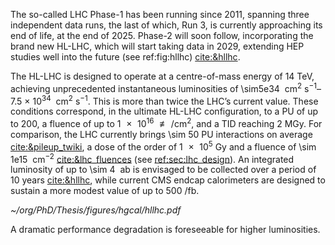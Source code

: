 <<sec:hllhc>>

The so-called \ac{LHC} Phase-1 has been running since 2011, spanning three independent data runs, the last of which, Run 3, is currently approaching its end of life, at the end of 2025.
Phase-2 will soon follow, incorporating the brand new \ac{HL-LHC}, which will start taking data in 2029, extending \ac{HEP} studies well into the future (see ref:fig:hllhc) [[cite:&hllhc]].

The \ac{HL-LHC} is designed to operate at a centre-of-mass energy of \SI{14}{\TeV}, achieving unprecedented instantaneous luminosities of \SIrange{\sim5e34}{7.5e34}{\per\cm\squared\per\second}.
This is more than twice the \ac{LHC}’s current value.
These conditions correspond, in the ultimate HL-LHC configuration, to a \ac{PU} of up to 200, a fluence of up to \SI{1e16}{\nequiv\per\cm\squared}, and a \ac{TID} reaching \SI{2}{\mega\gray}.
For comparison, the \ac{LHC} currently brings \num{\sim 50} \ac{PU} interactions on average [[cite:&pileup_twiki]], a dose of the order of \SI{1e5}{\gray} and a fluence of \SI{\sim 1e15}{\nequiv\per\cm\squared} [[cite:&lhc_fluences]] (see [[ref:sec:lhc_design]]).
An integrated luminosity of up to \SI{\sim 4}{\per\atto\barn} is envisaged to be collected over a period of 10 years [[cite:&hllhc]], while current \ac{CMS} endcap calorimeters are designed to sustain a more modest value of up to \SI{500}{\per\femto\barn}.

#+ATTR_LATEX: :width 1.\textwidth
#+CAPTION: The \ac{HL-LHC} project timeline. Run3 is currently on-going, and the \ac{HL-LHC} will start collecting data in 2029, following three years of \ac{LHC} shutdown for detector upgrades.
#+NAME: fig:hllhc
[[~/org/PhD/Thesis/figures/hgcal/hllhc.pdf]]

A dramatic performance degradation is foreseeable for higher luminosities.


* Lumi measurements can improve due to :noexport:
+ [[cite:&hllhc_physics]]
+ high precision luminosity detectors are needed to provide high-granularity bunch-by-bunch luminosity measurements, with very good linearity and stability.
+ Advanced, multiple and redundant VdM scans and refined VdM analysis techniques can lead to substantial improvements.
+ Novel techniques, such as the measurement of fiducial Z boson production rates exploiting in-situ efficiency determination, provide handles for advancement of the integrated luminosity uncertainty towards the 1% target

* ToDo [1/3] :noexport:
+ [ ] discuss new physics that the hllhc will allow
+ [ ] technological challenges: "Among these are cutting-edge 11–12 Tesla superconducting magnets, compact
superconducting cavities for beam rotation with ultra-precise phase control, new technology and physical
processes for beam collimation and 100 metre-long high-power superconducting links with negligible energy
dissipation, all of which required several years of dedicated R&D effort on a global international level." [[cite:&hllhc]]

* Jona :noexport:
The High-Luminosity LHC (HL-LHC) is scheduled to start in 2029, and it will constitute the Phase-2 of the LHC operations. It is designed to operate at a centre-of-mass energy of $14\TeV$ while delivering an instantaneous luminosity in the range of $5-7.5\cdot10^{34}\cm^{-2}\unit{s}^{-1}$. These conditions correspond, in the ultimate HL-LHC configuration, to a number of simultaneous collisions per bunch crossing of $\mathcal{O}(200)$, a fluence of up to $10^{16}\text{n}_{\text{eq}}\cm^{-2}$, and a dose reaching $2\unit{MGy}$. In these unprecedented running conditions, a remarkable integrated luminosity of $4000\fbinv$ is expected to be collected over the anticipated ten years of data-taking.

This unparalleled dataset will open a unique window on the weak-scale nature of the Universe, providing high-precision measurements of the Standard Model (SM) as well as searches for new physics Beyond the SM (BSM). The study of the Higgs boson (H) self-coupling ($\lambdahhh$) represents the most important target of the HL-LHC. Its possible measurement can be strived for via the direct search of Higgs boson pair (HH) production in the $\HH\to\bbtautau$, $\HH\to\PQb\PQb\PQb\PQb$, and $\HH\to\PQb\PQb\PGg\PGg$ channels, which hold the highest sensitivity, and via indirect searches profiting from the electroweak corrections to single H production \cite{HL-HE-LHC_YR}. Moreover, the study of rare processes like the $\ttbar\ttbar$ production in leptonic final states will be of utmost importance to constrain the magnitude and Charge-Parity (CP) properties of the top Yukawa coupling, as well as probe 2HDM BSM models \cite{HL-HE-LHC_YR}. An important test of CP violation is represented by the \textit{golden channel} $\bspsiphi(1020)$, with an expected uncertainty on CP-violating phase $\phi_{\text{s}}\sim5-6\unit{mrad}$ in Phase-2 \cite{HL-HE-LHC_YR}. Further studies of BSM physics include the search for lepton flavour non-universality in the $\PGt\to\PGm\PGm\PGm$ decay \cite{Muon_Phase2_TDR} and the search for long-lived particles \cite{HL-HE-LHC_YR}. This will be complemented by a deep study of the $\PH$ boson properties \cite{CMS-PAS-FTR-18-011}. 

Such precision measurements and searches require information-rich datasets with statistical power that matches the high luminosity provided by the Phase-2 upgrade of the LHC. The achievement of this goal means not only maintaining the current discovery potential of the CMS detector but also extending its physics reach. To attain this, the CMS Collaboration plans a series of major upgrades of its subdetectors' hardware and software systems \cite{CMS_Phase2_TDR,CMS_Phase2_SD}. This upgrade has already started during the Second Long Shutdown (LS2, 2018-2022) and will continue in the Third Long Shutdown (LS3, 2025-2029) when the commissioning of the new detector will be performed. The CMS upgrade for the HL-LHC will enable efficient data collection in the 200 pileup (PU) harsh environment. In these new conditions, the already challenging implementation of an efficient $\PGt$ lepton trigger will become an even more crucial and complicated task; especially interesting will be the hadronically decaying $\PGt$ leptons ($\tauh$). To this end, the highly upgraded capabilities of the Phase-2 Level-1 (L1) triggering system (fully detailed in Section \ref{CH4:P2CMS_l1t}) can be exploited to design new sophisticated Machine Learning (ML) based triggering algorithms that are not yet implementable in the current Phase-1 system. As part of this Thesis work, I have been the sole developer of a completely new and innovative L1 trigger algorithm for the reconstruction, calibration, and identification of $\tauh$ candidates, which is currently considered one of the baselines for the Phase-2 L1 trigger. This algorithm is based on convolutional neural networks, whose implementation and test in Field Programmable Gate Array (FPGA) firmware have also been carried out as part of this Thesis. 

* Alessandro :noexport:
As of the time of writing this thesis\footnote{Summer 2023}, the phase-1 of the CMS detector is to end, with the second year of Run 3 currently underway. The phase-1 has already seen a vast quantity of valuable physics results, summarised in more than 1,000 published papers. The main highlight was undoubtedly the discovery of a new resonance in 2012 that has matched very closely all the properties to be identified as the SM Higgs boson. However, CMS is not only Higgs physics. The study of the electroweak symmetry breaking is complemented with vector-boson scattering processes, allowing a precise test of the gauge structure of electroweak interactions through quartic and their interplay with trilinear couplings. During Run 2, there have been the first observations of some processes and evidence of many others \cite{Covarelli:2021fra,BuarqueFranzosi:2021wrv,Bellan:2019xpr}. B-physics has also played an important role, with notable achievements like the observation of the rare $B_s^0\rightarrow\mu^+\mu^-$ decay and the evidence of $B^0\rightarrow\mu^+\mu^-$ \cite{CMS:2014xfa}. These processes are highly suppressed in the SM but could receive contributions from BSM physics, enhancing their production rate. Their study allows strict constraints on models of new physics. Although direct searches for exotic processes, dark matter, and supersymmetric particles have not yet produced any evidence, they have been a precious laboratory to sharpen our experimental tools and shape the theory landscape of BSM models.

The CMS experiment will continue in its quest for BSM physics and push the boundaries of our knowledge of fundamental physics during the HL-LHC with its phase-2. The HL-LHC will allow the CMS detector to collect a significantly larger amount of data, with a planned accumulation of 3 $\rm ab^{-1}$ by the end of the HL-LHC. The dataset from phase-1 will account for only 10\% of this total, indicating the vast increase in statistics available during phase-2, opening many physics opportunities. The study of the Higgs boson will remain at the forefront of the CMS physics programme. The precision of Higgs boson couplings will be improved 3/4 times compared to today, with nearly all couplings measured to a precision of 2\% \cite{CMS:2022dwd}. The observation of the $\PH\rightarrow\mu\mu$ channel will be already feasible by the end of Run 3, while $\PH\rightarrow\PZ\gamma$ will be observed for the first time during phase-2. The increased sensitivity will also enable the establishment of the existence of the SM HH production \cite{CMS:2022dwd}, allowing a direct probe of the shape of the Higgs potential. The study of the triple-gauge coupling and quartic-gauge coupling will continue during phase-2 via vector boson processes, and the larger dataset may open the possibility of finding BSM contributions. In general, more statistics will allow more sensitivity to discover rarer processes or with more challenging experimental signatures. In support of the whole CMS physics programme, the higher statistics will provide a deeper insight into topics that will help many other analyses, such as SM backgrounds and Parton Distribution Functions (PDFs) of protons, which will be limiting sources of uncertainty in many analyses without significant progress in that regard. The search for new physics builds on our knowledge of SM physics.

The larger luminosity will open new horizons but also new experimental challenges for the detector. The main challenge for the CMS detector will be to withstand the radiation damage and progressive degradation of the physics performance due to the higher radiation dose. Figure \ref{ch2:fig:dose} shows the simulation of the absorbed dose at the end of phase-2. The absorbed dose during one year of data-taking at the HL-LHC will correspond to the absorbed dose during the entire phase-1. The second main challenge will be the high level of PU. Increasing luminosity will allow us to pursue precision physics and access rarer phenomena at the price of increasing the average number of interactions in a single crossing. During Run 2, the average PU was 35; during phase-2 this number will increase to 140, with the possibility of going up to 200. This huge leap in PU will increase the amount of data to be read, the lepton isolation definition will be stress tested, and trigger and offline reconstruction should be thoroughly revised. Consequently, the CMS collaboration foresees a significant upgrade of its detector to maintain and possibly improve the physics performance achieved during phase-1. The increased radiation level will require improved radiation hardness from detectors and front-end electronics, while the more considerable particle flux from PU will require higher detector granularity, increased bandwidth to accommodate higher data rates, and improved trigger capabilities to keep the trigger rate at an acceptable level. 

\begin{figure}[!htb]
	\centering
	\includegraphics[width=0.9\textwidth]{../Figures/Chapter2/LHCC-P-008-68-2}
	\caption{
		Distribution of absorbed dose over the CMS detector after an integrated luminosity of 3 $\rm ab^{-1}$. Figure taken from \cite{Contardo:2015bmq}.
		\label{ch2:fig:dose}}
\end{figure}

The region of the detector that will suffer the most of the changed beam conditions will be the one closer to the interaction point, i.e., the inner tracker, and the forward region, i.e., the ECAL and HCAL endcap calorimeters. The current tracker will be severely damaged by radiation by the end of phase-1 and will not be able to sustain the data-taking periods during phase-2. Hence, it will undergo a complete replacement \cite{CMS:2017lum}. Its granularity will be increased by a factor of 4, the material budget will be reduced, lowering the probability of early showers, and the forward acceptance will be increased to $|\eta|\simeq4$. On the other hand, the upgrade foreseen for the endcap calorimeters is one of the topics of this thesis and will be discussed in detail in the next section.

The trigger and data acquisition system will also undergo major changes \cite{Zabi:2020gjd,Collaboration:2759072}, particularly in relation to the L1 trigger. One of the main changes in the L1 trigger is the incorporation of tracking information, which aims to maintain a sustainable event rate without compromising the physics performance. However, this modification will require an increase in the latency time from the current 3.8 $\mu$s to 12.5 $\mu$s. The L1 output rate will also increase from 100 kHz during phase-1 to 750 kHz. Due to the increased L1 output rate, the HLT will also need to be upgraded to achieve the same rate reduction factor of 100. It has been determined that the maximum acceptable rate for storage and offline processing is 7.5 kHz.

Conversely, the muon chambers are expected to sustain the HL-LHC harsh experimental environment without drastic changes \cite{Hebbeker:2017bix}. In order to increase radiation tolerance and readout speed the electronics of the DTs and CSCs will be replaced. The main detector improvement concerns the very forward region, where improved RPCs and the new GEM system will be installed. This will add redundancy, improve trigger and reconstruction performance, and increase the forward acceptance to $|\eta|\simeq3$.

The barrel calorimeters, both ECAL and HCAL \cite{CERN-LHCC-2017-011}, will change the front-end electronics and back-end readouts to cope with the new L1 requirements. Particularly, the ECAL upgrade will allow the usage of single crystal information at L1, while now the calorimeter information is gathered in $5\times5$ groups of crystals.

As stated before, the CMS experiment will rely on timing information to mitigate PU. It has been recently decided to include a new MIP Timing Detectors (MTD) for phase-2 \cite{Butler:2019rpu} to be placed in front of the barrel and endcap calorimeters. A summary of the main upgrades foreseen for the phase-2 of the CMS detector are reported in Fig.~\ref{ch2:fig:upgrade}.

\begin{figure}[!htb]
	\centering
	\includegraphics[width=\textwidth]{../Figures/Chapter2/CMSupgrade}
	\caption{
		Pictorial representation of the CMS detector with the main upgrades foreseen for the HL-LHC. The green boxes represent detectors and system that will be completely replaced, while purple boxes indicates systems that will undergo minor upgrades. Figure taken from \cite{Bonanomi:2021yex}.
		\label{ch2:fig:upgrade}}
\end{figure}

\subsection{The High Granularity CALorimeter}
\label{ch2:sec:HGCAL}
The existing ECAL and HCAL forward calorimeters were designed for an integrated luminosity of 500 $\rm fb^{-1}$, which is expected to be exceeded shortly after the beginning of the HL-LHC. Beyond this point, the physics performance will degrade to an unacceptable level \cite{Contardo:2015bmq}. The CMS experiment thus foresees the complete replacement of the endcap calorimeters with a profoundly different calorimeter. It is clear from simulations that the new sub-detector will have to withstand a fluence of $10^{16}~\rm n_{eq}/cm^2$ and a dose of 2 MGy (cfr Fig.~\ref{ch2:fig:dose}). R\&D activities have proven that the best material to meet these requirements is silicon, which can cope with fluences up to $1.5\times10^{16}~\rm n_{eq}/cm^2$, 50\% higher than the one expected during phase-2. Hence, silicon was selected to be the active material of the new detector. In addition to radiation hardness, the new calorimeter must satisfy other requirements outlined below.
\begin{itemize}
	\item A dense calorimeter to ensure lateral containment of showers.
	\item A fine lateral granularity to allow the separation of close-by showers and the observation of narrow jets. The consequent small cell size will reduce the energy equivalent of electronics noise increasing the S/N ratio. 
	\item A fine longitudinal granularity in order to sample the longitudinal development of showers for good energy resolution, implementing pattern recognition algorithms, and improving PU rejection.
	\item A precise timing measurement that will mainly help in PU rejection and identification of vertices.
	\item The ability to effectively contribute to the L1 decision.
\end{itemize}
The result of all these requirements is the new High Granularity endcap CALorimeter (HGCAL) \cite{CMS:2017jpq}, a sampling calorimeter composed of an electromagnetic section (CE-E) and a hadronic section (CE-H), covering the $1.5<|\eta|<3.0$ region, and weighing 215 tonnes per endcap. The active material will be hexagonal silicon sensors in the more demanding radiation regions, i.e., the entire CE-E compartment and a large fraction of the CE-H sector. The choice of the hexagonal shape is to cover the entire area more efficiently. Instead, in the more outer region of the CE-H, where the dose and fluence will be lowered (dose less than 3 kGy and fluence limited to $8\cdot10^{13}~\rm n_{eq}/cm^2$), the active material will be replaced by cheaper highly-segmented plastic scintillator tile boards. The CE-E will extend for 26 layers, with a sequence of CuW, Cu, stainless steel, and Pb absorbers, for a total radiation length of 27.7$X_0$ and a nuclear length of $1.5\lambda$. On the other hand, the CE-H will extend for 21 layers, with stainless steel as absorber, for a total interaction length of $8.5\lambda$. Everything will be enclosed in a thermally shielded volume at $-35\degree$C, to ensure the proper functioning of the silicon sensors. A summary of the properties of the HGCAL is reported in Fig.~\ref{ch2:fig:HGCALsummary}. \\

The 8-inch hexagonal silicon sensors will be deployed with three different thicknesses of $300$, $200$, and $120~\mu$m, in regions of increasing fluence. In order to optimise the charge collection and reduce the leakage current, it is advantageous to use thinner sensors in the regions of higher fluence. Each silicon sensor will be made of different cells for the readout with two different active areas: 0.52 $\rm cm^2$ for the $120~\mu$m active thickness sensors, and 1.18 $\rm cm^2$ for the $300$ and $200~\mu$m active thickness sensors. This will define two regions in the detector, namely a \textit{high-density} and \textit{low-density} region, depending on the size of the single readout diode. The transition region will be at a radius of $70 \rm ~cm^2$, corresponding to $|\eta|\simeq2.15$. The high-density, i.e., more granular region, is located at higher pseudorapidity, where it is expected a larger number of tracks entering to the HGCAL. 

The silicon sensors will be placed inside \textit{modules}, mounted on one side to a baseplate, and on the other side to the hexaboard containing the front-end electronics and the printed circuit board. The baseplate is composed of CuW in the CE-E, contributing to the CE-E absorber, while in the CE-H the baseplate material is carbon fibre, with a negligible contribution to the CE-H absorber material. These modules are mounted on either side of a 6 mm thick Cu cooling plate that forms, combined with the CuW baseplate, one absorber layer. At a distance of 1.5 mm from the hexaboard, the motherboard groups the hexaboards in larger physical and logical units. A sequence of motherboard-silicon module-motherboard is sandwiched between two 2.1 mm thick lead planes clad with 0.3 mm stainless steel (SS) sheets, forming an alternative absorber layer. This composition leads to an alternate sequence of SS + Pb and CuW + Cu absorber layers, hence a different amount of absorbing material in front of an active layer depending on whether it is odd or even, as shown in Fig.~\ref{ch2:fig:CEEcass}. This structure has visible consequences in the longitudinal development of a shower, resulting in a different amount of energy released in the odd and even layers (cfr Sec.~\ref{ch7:phoCLUE3D}). The HGCAL will have a total of 6 million silicon channels read out independently, organised in 30,000 modules. These modules will be assembled and mounted into 60$\degree$ self-supporting units called \textit{cassettes}.\\

\begin{table*}[!htb]
	\centering
	\caption{
		Features of the silicon sensors in the layers deploying only silicon sensors. The silicon cell size defines two regions, namely the high-density and low-density region.
		\label{ch2:tab:HGCALparameters}
	}
	\renewcommand{\arraystretch}{1.5}
	\begin{tabular}{c|cc|c}
		Region & \multicolumn{2}{c|}{Low-density} & High-density \\
		\hline
		Active thickness ($\mu$m) & \multicolumn{1}{c|}{300} & 200 & 120 \\
		\hline
		Cell size ($\rm cm^2$) & \multicolumn{1}{c|}{1.18} & 1.18 & 0.52 \\
		\hline
		Expected range of fluence ($\times 10^{15}\rm n_{eq}/cm^2$) & \multicolumn{1}{c|}{0.1-0.5} & 0.5-2.5 & 2-7 \\
		\hline
		Largest outer radius ($\rm cm$) &\multicolumn{1}{c|}{$\sim$ 180} & $\sim$ 100 & $\sim$ 70 \\
		\hline
		Smallest inner radius ($\rm cm$) &  \multicolumn{1}{c|}{$\sim$100} & $\sim$ 70 & $\sim$ 35 \\
	\end{tabular}
\end{table*}

Where the dose permits in the CE-H, the silicon sensors will be replaced by plastic scintillators. Consequently, the CE-H is subdivided into two sections: the first 7 layers, where only silicon sensors are deployed; the remaining layers, where the inner part is composed of silicon sensors and the outer part is composed of scintillators. This configuration will result in the $|\eta|>2.4$ region of the HGCAL that will be covered exclusively by silicon sensors. The scintillating cells will have a variable size from 4 $\rm cm^2$ in the inner region to 30 $\rm cm^2$ in the outer region. The scintillation light will be read out directly by on-tile silicon photo-multipliers. The absorber in the CE-H consists of 10 planes of 41.5 mm thick SS plates, followed by another 10 planes with a thickness of 60.7 mm. The first absorber layer, dividing the CE-E from the CE-H, is instead 45 mm thick, also serving as a structural support of the entire CE-E. In total, there will be 240,000 scintillator channels organised in 4,000 boards. For layers featuring both types of active material, the inner silicon component and the outer scintillator component will be assembled into cassettes with an angular width of 30$\degree$, that are later joined together to form a 60$\degree$ unit.

\begin{figure}
	\centering
	\includegraphics[width=\textwidth]{../Figures/Chapter2/OverviewDrawing_March2022}
	\caption{
		Overview of the features of the HGCAL and cross section view of the calorimeter. The CE-E and first layers of the CE-H sections will be made entirely of silicon sensors, while the last layers will be a mixture of silicon sensors and plastic scintillators. The electromagnetic calorimeter (CE-E) comprises 26 layers (27.7$X_0$, $1.5\lambda$), whereas the hadronic calorimeter (CE-H) comprises 7 silicon layers and others 14 layers made of silicon and scintillators ($\sim8.5\lambda$).
		%The transition region between the two components is defined by the expected fluence, which should limited to $8\times10^{13}\rm n_{eq}/cm^2$, and the integrated dose, which should be less than 3 kGy.
		\label{ch2:fig:HGCALsummary}}
\end{figure}

\begin{figure}
	\centering
	\includegraphics[width=0.6\textwidth]{../Figures/Chapter2/CEEcass}
	\caption{
		Longitudinal structure of a fundamental unit of the CE-E. Each unit comprises two sampling layers.
		\label{ch2:fig:CEEcass}}
\end{figure}

\begin{figure}[!htb]
	\centering
	\includegraphics[width=\textwidth]{../Figures/Chapter2/ModuleStructure}
	\caption{
		(Left) Representation of the silicon sensors with two possible cell sizes. (Right) The left half-circle shows the layout of a layer where only silicon sensors are present. The radial changes in darkness of colour indicate the different silicon thickness: $300$, $200$, and $120~\mu$m. The solid black line marks the boundary between the high-density and low-density region. The succession of green and yellow colours delimit the 60$\degree$ cassettes. The right half-circle shows the layout of a layer where both silicon sensors and scintillators are present. The blue lines in the scintillator part and the red lines in the silicon part delimit the 30$\degree$ cassettes. Figure adapted from \cite{Bonanomi:2021yex}.
		\label{ch2:fig:HGCALstructure}}
\end{figure}

In conclusion, the new endcap calorimeter will be the first large-scale silicon-based imaging calorimeter employed in a high-energy experiment. This detector will offer the unique capability of performing calorimetry with tracker-like granular information, enabling unprecedented accuracy using position, energy, and timing information. This will open a new era in calorimetry. Such a revolution on the hardware side must be accompanied by another similar revolution on the reconstruction side, both online and offline. The development and optimisation of the offline reconstruction is one of the topics of this thesis and will be discussed in Ch.~\ref{ch7} and Ch.~\ref{ch8}.
